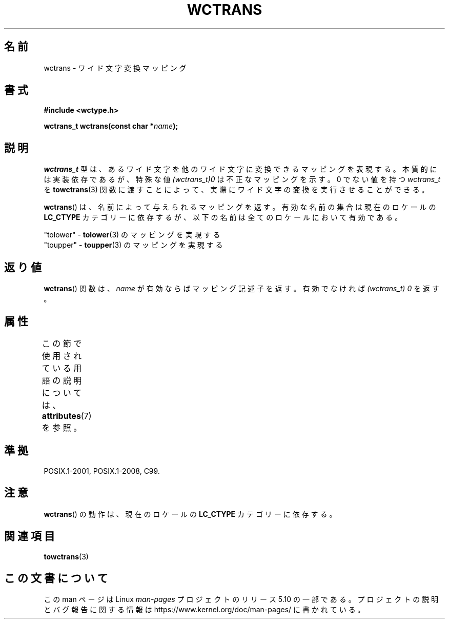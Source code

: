 .\" Copyright (c) Bruno Haible <haible@clisp.cons.org>
.\"
.\" %%%LICENSE_START(GPLv2+_DOC_ONEPARA)
.\" This is free documentation; you can redistribute it and/or
.\" modify it under the terms of the GNU General Public License as
.\" published by the Free Software Foundation; either version 2 of
.\" the License, or (at your option) any later version.
.\" %%%LICENSE_END
.\"
.\" References consulted:
.\"   GNU glibc-2 source code and manual
.\"   Dinkumware C library reference http://www.dinkumware.com/
.\"   OpenGroup's Single UNIX specification http://www.UNIX-systems.org/online.html
.\"   ISO/IEC 9899:1999
.\"
.\"*******************************************************************
.\"
.\" This file was generated with po4a. Translate the source file.
.\"
.\"*******************************************************************
.\"
.\" Translated Sat Oct 23 19:48:40 JST 1999
.\"           by FUJIWARA Teruyoshi <fujiwara@linux.or.jp>
.\"
.TH WCTRANS 3 2015\-08\-08 GNU "Linux Programmer's Manual"
.SH 名前
wctrans \- ワイド文字変換マッピング
.SH 書式
.nf
\fB#include <wctype.h>\fP
.PP
\fBwctrans_t wctrans(const char *\fP\fIname\fP\fB);\fP
.fi
.SH 説明
\fIwctrans_t\fP 型は、あるワイド文字を他のワイド文字に変換できるマッピ ングを表現する。本質的には実装依存であるが、特殊な値
\fI(wctrans_t)0\fP は不正なマッピングを示す。0 でない値を持つ \fIwctrans_t\fP を \fBtowctrans\fP(3)
関数に渡すことによって、実際に ワイド文字の変換を実行させることができる。
.PP
\fBwctrans\fP()  は、名前によって与えられるマッピングを返す。有効な名前の 集合は現在のロケールの \fBLC_CTYPE\fP
カテゴリーに依存するが、以下の名前は全てのロケールにおいて有効である。
.PP
.nf
  "tolower" \- \fBtolower\fP(3) のマッピングを実現する
  "toupper" \- \fBtoupper\fP(3) のマッピングを実現する
.fi
.SH 返り値
\fBwctrans\fP() 関数は、\fIname\fP が有効ならばマッピング記述子を返す。 有効でなければ \fI(wctrans_t)\ 0\fP を返す。
.SH 属性
この節で使用されている用語の説明については、 \fBattributes\fP(7) を参照。
.TS
allbox;
lb lb lb
l l l.
インターフェース	属性	値
T{
\fBwctrans\fP()
T}	Thread safety	MT\-Safe locale
.TE
.SH 準拠
POSIX.1\-2001, POSIX.1\-2008, C99.
.SH 注意
\fBwctrans\fP()  の動作は、現在のロケールの \fBLC_CTYPE\fP カテゴリーに依存する。
.SH 関連項目
\fBtowctrans\fP(3)
.SH この文書について
この man ページは Linux \fIman\-pages\fP プロジェクトのリリース 5.10 の一部である。プロジェクトの説明とバグ報告に関する情報は
\%https://www.kernel.org/doc/man\-pages/ に書かれている。
